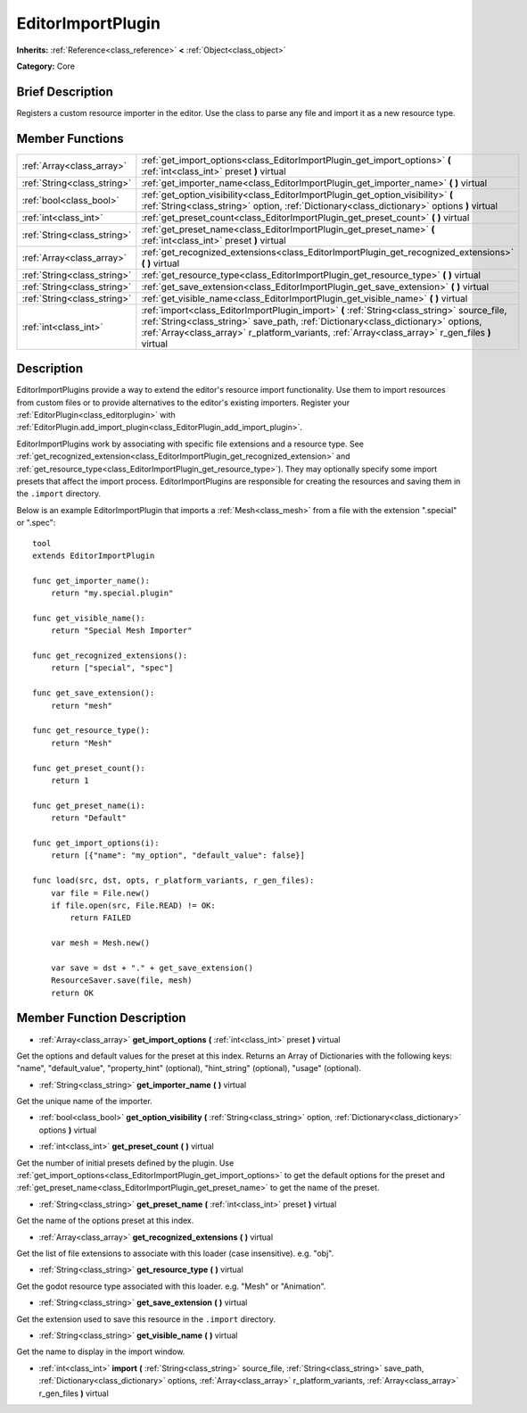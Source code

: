 .. Generated automatically by doc/tools/makerst.py in Godot's source tree.
.. DO NOT EDIT THIS FILE, but the EditorImportPlugin.xml source instead.
.. The source is found in doc/classes or modules/<name>/doc_classes.

.. _class_EditorImportPlugin:

EditorImportPlugin
==================

**Inherits:** :ref:`Reference<class_reference>` **<** :ref:`Object<class_object>`

**Category:** Core

Brief Description
-----------------

Registers a custom resource importer in the editor. Use the class to parse any file and import it as a new resource type.

Member Functions
----------------

+------------------------------+--------------------------------------------------------------------------------------------------------------------------------------------------------------------------------------------------------------------------------------------------------------------------------------+
| :ref:`Array<class_array>`    | :ref:`get_import_options<class_EditorImportPlugin_get_import_options>` **(** :ref:`int<class_int>` preset **)** virtual                                                                                                                                                              |
+------------------------------+--------------------------------------------------------------------------------------------------------------------------------------------------------------------------------------------------------------------------------------------------------------------------------------+
| :ref:`String<class_string>`  | :ref:`get_importer_name<class_EditorImportPlugin_get_importer_name>` **(** **)** virtual                                                                                                                                                                                             |
+------------------------------+--------------------------------------------------------------------------------------------------------------------------------------------------------------------------------------------------------------------------------------------------------------------------------------+
| :ref:`bool<class_bool>`      | :ref:`get_option_visibility<class_EditorImportPlugin_get_option_visibility>` **(** :ref:`String<class_string>` option, :ref:`Dictionary<class_dictionary>` options **)** virtual                                                                                                     |
+------------------------------+--------------------------------------------------------------------------------------------------------------------------------------------------------------------------------------------------------------------------------------------------------------------------------------+
| :ref:`int<class_int>`        | :ref:`get_preset_count<class_EditorImportPlugin_get_preset_count>` **(** **)** virtual                                                                                                                                                                                               |
+------------------------------+--------------------------------------------------------------------------------------------------------------------------------------------------------------------------------------------------------------------------------------------------------------------------------------+
| :ref:`String<class_string>`  | :ref:`get_preset_name<class_EditorImportPlugin_get_preset_name>` **(** :ref:`int<class_int>` preset **)** virtual                                                                                                                                                                    |
+------------------------------+--------------------------------------------------------------------------------------------------------------------------------------------------------------------------------------------------------------------------------------------------------------------------------------+
| :ref:`Array<class_array>`    | :ref:`get_recognized_extensions<class_EditorImportPlugin_get_recognized_extensions>` **(** **)** virtual                                                                                                                                                                             |
+------------------------------+--------------------------------------------------------------------------------------------------------------------------------------------------------------------------------------------------------------------------------------------------------------------------------------+
| :ref:`String<class_string>`  | :ref:`get_resource_type<class_EditorImportPlugin_get_resource_type>` **(** **)** virtual                                                                                                                                                                                             |
+------------------------------+--------------------------------------------------------------------------------------------------------------------------------------------------------------------------------------------------------------------------------------------------------------------------------------+
| :ref:`String<class_string>`  | :ref:`get_save_extension<class_EditorImportPlugin_get_save_extension>` **(** **)** virtual                                                                                                                                                                                           |
+------------------------------+--------------------------------------------------------------------------------------------------------------------------------------------------------------------------------------------------------------------------------------------------------------------------------------+
| :ref:`String<class_string>`  | :ref:`get_visible_name<class_EditorImportPlugin_get_visible_name>` **(** **)** virtual                                                                                                                                                                                               |
+------------------------------+--------------------------------------------------------------------------------------------------------------------------------------------------------------------------------------------------------------------------------------------------------------------------------------+
| :ref:`int<class_int>`        | :ref:`import<class_EditorImportPlugin_import>` **(** :ref:`String<class_string>` source_file, :ref:`String<class_string>` save_path, :ref:`Dictionary<class_dictionary>` options, :ref:`Array<class_array>` r_platform_variants, :ref:`Array<class_array>` r_gen_files **)** virtual |
+------------------------------+--------------------------------------------------------------------------------------------------------------------------------------------------------------------------------------------------------------------------------------------------------------------------------------+

Description
-----------

EditorImportPlugins provide a way to extend the editor's resource import functionality. Use them to import resources from custom files or to provide alternatives to the editor's existing importers. Register your :ref:`EditorPlugin<class_editorplugin>` with :ref:`EditorPlugin.add_import_plugin<class_EditorPlugin_add_import_plugin>`.



EditorImportPlugins work by associating with specific file extensions and a resource type. See :ref:`get_recognized_extension<class_EditorImportPlugin_get_recognized_extension>` and :ref:`get_resource_type<class_EditorImportPlugin_get_resource_type>`). They may optionally specify some import presets that affect the import process. EditorImportPlugins are responsible for creating the resources and saving them in the ``.import`` directory.





Below is an example EditorImportPlugin that imports a :ref:`Mesh<class_mesh>` from a file with the extension ".special" or ".spec":

::

    tool
    extends EditorImportPlugin
    
    func get_importer_name():
        return "my.special.plugin"
    
    func get_visible_name():
        return "Special Mesh Importer"
    
    func get_recognized_extensions():
        return ["special", "spec"]
    
    func get_save_extension():
        return "mesh"
    
    func get_resource_type():
        return "Mesh"
    
    func get_preset_count():
        return 1
    
    func get_preset_name(i):
        return "Default"
    
    func get_import_options(i):
        return [{"name": "my_option", "default_value": false}]
    
    func load(src, dst, opts, r_platform_variants, r_gen_files):
        var file = File.new()
        if file.open(src, File.READ) != OK:
            return FAILED
    
        var mesh = Mesh.new()
    
        var save = dst + "." + get_save_extension()
        ResourceSaver.save(file, mesh)
        return OK

Member Function Description
---------------------------

.. _class_EditorImportPlugin_get_import_options:

- :ref:`Array<class_array>` **get_import_options** **(** :ref:`int<class_int>` preset **)** virtual

Get the options and default values for the preset at this index. Returns an Array of Dictionaries with the following keys: "name", "default_value", "property_hint" (optional), "hint_string" (optional), "usage" (optional).

.. _class_EditorImportPlugin_get_importer_name:

- :ref:`String<class_string>` **get_importer_name** **(** **)** virtual

Get the unique name of the importer.

.. _class_EditorImportPlugin_get_option_visibility:

- :ref:`bool<class_bool>` **get_option_visibility** **(** :ref:`String<class_string>` option, :ref:`Dictionary<class_dictionary>` options **)** virtual

.. _class_EditorImportPlugin_get_preset_count:

- :ref:`int<class_int>` **get_preset_count** **(** **)** virtual

Get the number of initial presets defined by the plugin. Use :ref:`get_import_options<class_EditorImportPlugin_get_import_options>` to get the default options for the preset and :ref:`get_preset_name<class_EditorImportPlugin_get_preset_name>` to get the name of the preset.

.. _class_EditorImportPlugin_get_preset_name:

- :ref:`String<class_string>` **get_preset_name** **(** :ref:`int<class_int>` preset **)** virtual

Get the name of the options preset at this index.

.. _class_EditorImportPlugin_get_recognized_extensions:

- :ref:`Array<class_array>` **get_recognized_extensions** **(** **)** virtual

Get the list of file extensions to associate with this loader (case insensitive). e.g. "obj".

.. _class_EditorImportPlugin_get_resource_type:

- :ref:`String<class_string>` **get_resource_type** **(** **)** virtual

Get the godot resource type associated with this loader. e.g. "Mesh" or "Animation".

.. _class_EditorImportPlugin_get_save_extension:

- :ref:`String<class_string>` **get_save_extension** **(** **)** virtual

Get the extension used to save this resource in the ``.import`` directory.

.. _class_EditorImportPlugin_get_visible_name:

- :ref:`String<class_string>` **get_visible_name** **(** **)** virtual

Get the name to display in the import window.

.. _class_EditorImportPlugin_import:

- :ref:`int<class_int>` **import** **(** :ref:`String<class_string>` source_file, :ref:`String<class_string>` save_path, :ref:`Dictionary<class_dictionary>` options, :ref:`Array<class_array>` r_platform_variants, :ref:`Array<class_array>` r_gen_files **)** virtual


